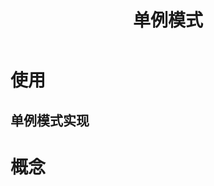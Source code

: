 :PROPERTIES:
:ID:       e25be3b9-d17f-482d-a3ae-2471729c37da
:END:
#+title: 单例模式

* 使用
** 单例模式实现

* 概念
